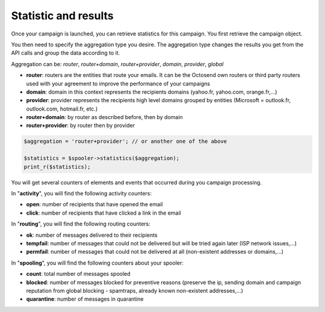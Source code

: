 Statistic and results
---------------------

Once your campaign is launched, you can retrieve statistics for this campaign.
You first retrieve the campaign object.

You then need to specify the aggregation type you desire. The aggregation type changes
the results you get from the API calls and group the data according to it.

Aggregation can be: *router*, *router+domain*, *router+provider*, *domain*,
*provider*, *global*

* **router**: routers are the entities that route your emails. It can be the Octosend own routers or third party routers used with your agreement to improve the performance of your campaigns
* **domain**: domain in this context represents the recipients domains (yahoo.fr, yahoo.com, orange.fr,...)
* **provider**: provider represents the recipients high level domains grouped by entities (Microsoft = outlook.fr, outlook.com, hotmail.fr, etc.)
* **router+domain**: by router as described before, then by domain
* **router+provider**: by router then by provider

.. code-block:: php

  $aggregation = 'router+provider'; // or another one of the above

  $statistics = $spooler->statistics($aggregation);
  print_r($statistics);

You will get several counters of elements and events that occurred during you campaign
processing.

In "**activity**", you will find the following activity counters:

* **open**: number of recipients that have opened the email
* **click**: number of recipients that have clicked a link in the email

In "**routing**", you will find the following routing counters:

* **ok**: number of messages delivered to their recipients
* **tempfail**: number of messages that could not be delivered but will be tried again later (ISP network issues,...)
* **permfail**: number of messages that could not be delivered at all (non-existent addresses or domains,...)

In "**spooling**", you will find the following counters about your spooler:

* **count**: total number of messages spooled
* **blocked**: number of messages blocked for preventive reasons (preserve the ip, sending domain and campaign reputation from global blocking - spamtraps, already known non-existent addresses,...)
* **quarantine**: number of messages in quarantine
